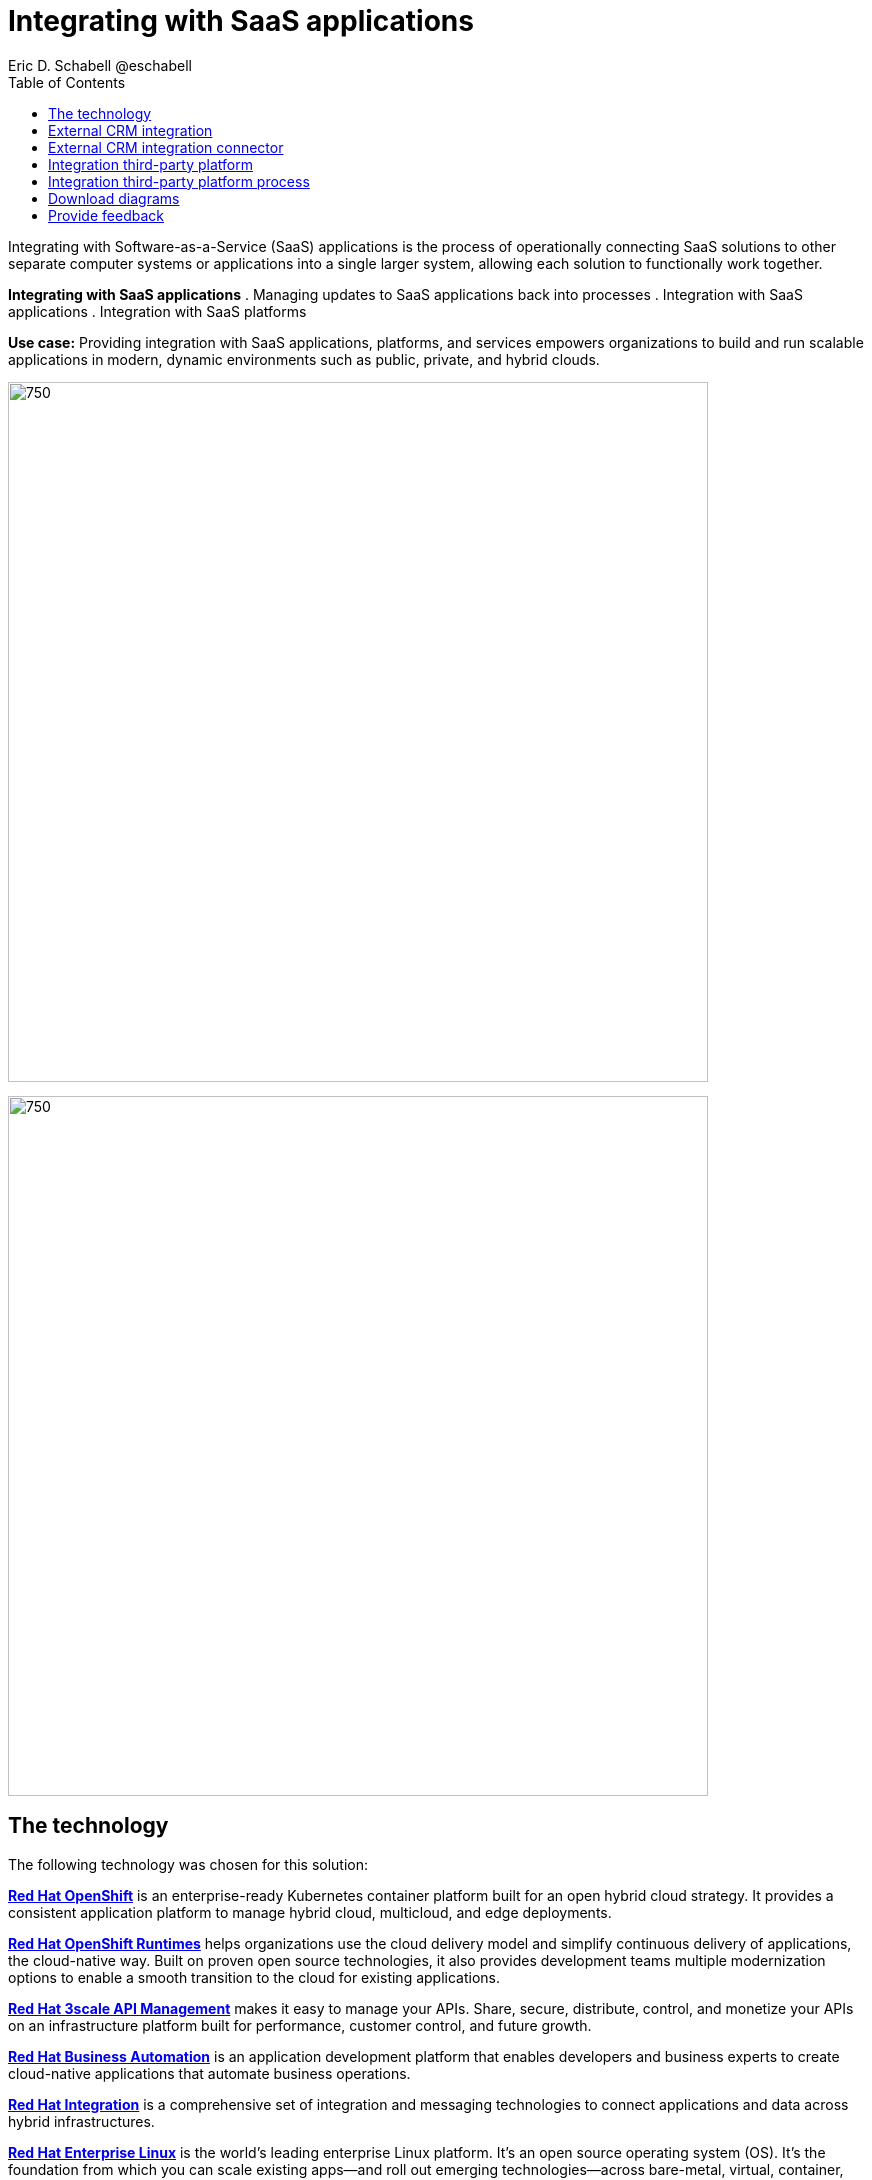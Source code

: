 = Integrating with SaaS applications
Eric D. Schabell @eschabell
:homepage: https://gitlab.com/osspa/portfolio-architecture-examples
:imagesdir: images
:icons: font
:source-highlighter: prettify
:toc: left
:toclevels: 5

Integrating with Software-as-a-Service (SaaS) applications is the process of operationally connecting SaaS solutions
to other separate computer systems or applications into a single larger system, allowing each solution to functionally
work together.

====
*Integrating with SaaS applications*
. Managing updates to SaaS applications back into processes
. Integration with SaaS applications
. Integration with SaaS platforms
====

*Use case:* Providing integration with SaaS applications, platforms, and services empowers organizations to build and
run scalable applications in modern, dynamic environments such as public, private, and hybrid clouds.

--
image:https://gitlab.com/osspa/portfolio-architecture-examples/-/raw/main/images/intro-marketectures/saas-integration-marketing-slide.png[750,700]

image:https://gitlab.com/osspa/portfolio-architecture-examples/-/raw/main/images/logical-diagrams/integrating-with-saas-applications-details-ld.png[750,700]
--
== The technology
The following technology was chosen for this solution:

====
https://www.redhat.com/en/technologies/cloud-computing/openshift/try-it?intcmp=7013a00000318EWAAY[*Red Hat OpenShift*] is an enterprise-ready Kubernetes container platform built for an open hybrid cloud strategy.
It provides a consistent application platform to manage hybrid cloud, multicloud, and edge deployments.

https://www.redhat.com/en/products/runtimes?intcmp=7013a00000318EWAAY[*Red Hat OpenShift Runtimes*] helps organizations use the cloud delivery model and simplify continuous delivery of
applications, the cloud-native way. Built on proven open source technologies, it also provides development teams
multiple modernization options to enable a smooth transition to the cloud for existing applications.

https://www.redhat.com/en/technologies/jboss-middleware/3scale?intcmp=7013a00000318EWAAY[*Red Hat 3scale API Management*] makes it easy to manage your APIs. Share, secure, distribute, control, and monetize
your APIs on an infrastructure platform built for performance, customer control, and future growth.

https://www.redhat.com/en/technologies/jboss-middleware/process-automation-manager?intcmp=7013a00000318EWAAY[*Red Hat Business Automation*] is an application development platform that enables developers and business experts to
create cloud-native applications that automate business operations.

https://www.redhat.com/en/products/integration?intcmp=7013a00000318EWAAY[*Red Hat Integration*] is a comprehensive set of integration and messaging technologies to connect applications and
data across hybrid infrastructures.

https://www.redhat.com/en/technologies/linux-platforms/enterprise-linux?intcmp=7013a00000318EWAAY[*Red Hat Enterprise Linux*] is the world’s leading enterprise Linux platform. It’s an open source operating system
(OS). It’s the foundation from which you can scale existing apps—and roll out emerging technologies—across bare-metal,
virtual, container, and all many of cloud environments.
====

== External CRM integration
--
image:https://gitlab.com/osspa/portfolio-architecture-examples/-/raw/main/images/schematic-diagrams/saas-external-crm-integration-sd.png[750,700]
--

The external request enters through an API gateway that is backed by front end microservices used to
access the process services. The request triggers process activity uses integration microservices to
communicate with an external SaaS CRM offering. The SSO for authentication and authorization is added to show the
ability to connect to existing organizational directory services.

== External CRM integration connector
--
image:https://gitlab.com/osspa/portfolio-architecture-examples/-/raw/main/images/schematic-diagrams/saas-external-crm-connector-sd.png[750,700]
--

The external request enters through an API gateway that is backed by front end microservices used to
access the process services. The request triggers process activity that uses integration microservices to
leverage a specialized connector to communicate with an external SaaS CRM offering. The SSO for authentication
and authorization is added to show the ability to connect to existing organisational directory services.

== Integration third-party platform
--
image:https://gitlab.com/osspa/portfolio-architecture-examples/-/raw/main/images/schematic-diagrams/saas-integration-3rd-party-platform-sd.png[750,700]
--

The external request enters through an API gateway that is backed by front end microservices used to
access the backend systems. The request triggers the use of integration microservices to communicate with an external SaaS platforms services. The SSO for authentication and authorization is added to show the ability to connect to existing organizational directory services.


== Integration third-party platform process
--
image:https://gitlab.com/osspa/portfolio-architecture-examples/-/raw/main/images/schematic-diagrams/saas-integration-3rd-party-process-sd.png[750,700]
--

The external request enters through an API gateway that is backed by front end microservices used to
access the process services. The request triggers process activity that needs to use integration microservices to communicate with an external SaaS platforms services. It's essential that the integration services can work in both directions offering the SaaS platforms services the ability to trigger process activity as needed. The SSO for authentication and authorization is added to show the ability to connect to existing organizational directory services.

== Download diagrams
View and download all of the diagrams above in our open source tooling site.
--
https://www.redhat.com/architect/portfolio/tool/index.html?#gitlab.com/osspa/portfolio-architecture-examples/-/raw/main/diagrams/integrate-saas-applications.drawio[[Open Diagrams]]
--

== Provide feedback 
You can offer to help correct or enhance this architecture by filing an https://gitlab.com/osspa/portfolio-architecture-examples/-/blob/main/integrated-saas.adoc[issue or submitting a merge request against this Portfolio Architecture product in our GitLab repositories].
